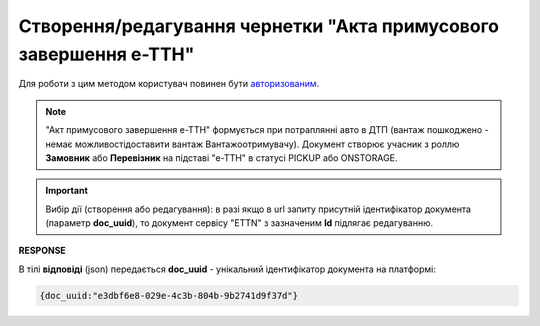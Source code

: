 ################################################################################################
**Створення/редагування чернетки "Акта примусового завершення е-ТТН"**
################################################################################################

Для роботи з цим методом користувач повинен бути `авторизованим <https://wiki.edin.ua/uk/latest/API_ETTNv3/Methods/Authorization.html>`__.

.. note::
   "Акт примусового завершення е-ТТН" формується при потраплянні авто в ДТП (вантаж пошкоджено - немає можливостідоставити вантаж Вантажоотримувачу). Документ створює учасник з роллю **Замовник** або **Перевізник** на підставі "е-ТТН" в статусі PICKUP або ONSTORAGE.

.. important:: 
   Вибір дії (створення або редагування): в разі якщо в url запиту присутній ідентифікатор документа (параметр **doc_uuid**), то документ сервісу "ETTN" з зазначеним **Id** підлягає редагуванню.

.. csv-table:: 
  :file: CreateStopAct.csv
  :widths:  10, 41
  :stub-columns: 0

**RESPONSE**

В тілі **відповіді** (json) передається **doc_uuid** - унікальний ідентифікатор документа на платформі: 

.. code:: json

  {doc_uuid:"e3dbf6e8-029e-4c3b-804b-9b2741d9f37d"}


